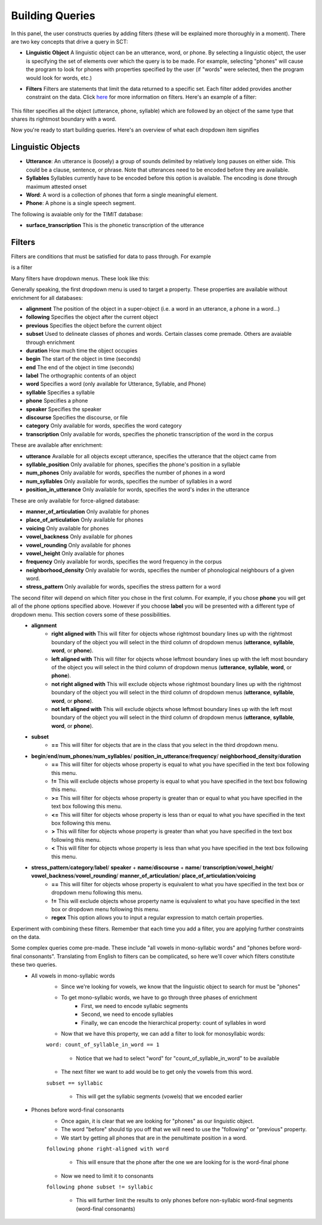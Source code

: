.. _buildingqueries:

*****************
Building Queries
*****************

In this panel, the user constructs queries by adding filters (these will be explained more thoroughly in a moment). 
There are two key concepts that drive a query in SCT:

* **Linguistic Object** A linguistic object can be an utterance, word, or phone. By selecting a linguistic object, the user is specifying the set of elements over which the query is to be made. For example, selecting "phones" will cause the program to look for phones with properties specified by the user (if "words" were selected, then the program would look for words, etc.)
* **Filters** Filters are statements that limit the data returned to a specific set. Each filter added provides another constraint on the data. Click `here <http://sct.readthedocs.io/en/latest/additional/filters.html>`_ for more information on filters. Here's an example of a filter:

	.. image:: filter.png
		:width: 683px
		:height: 24px
		:alt: Image cannot be displayed in your browser
		:align: center
This filter specifies all the object (utterance, phone, syllable) which are followed by an object of the same type that shares its rightmost boundary with a word.  



Now you're ready to start building queries. Here's an overview of what each dropdown item signifies

Linguistic Objects
##################

* **Utterance**: An utterance is (loosely) a group of sounds delimited by relatively long pauses on either side. This could be a clause, sentence, or phrase. Note that utterances need to be encoded before they are available.
* **Syllables** Syllables currently have to be encoded before this option is available. The encoding is done through maximum attested onset
* **Word**: A word is a collection of phones that form a single meaningful element.
* **Phone**: A phone is a single speech segment. 

The following is avaiable only for the TIMIT database:

* **surface_transcription** This is the phonetic transcription of the utterance

Filters
#######
Filters are conditions that must be satisfied for data to pass through. For example
	.. image:: filter.png
		:width: 683px
		:height: 24px
		:alt: Image cannot be displayed in your browser
		:align: center
is a filter

Many filters have dropdown menus. These look like this:
	.. image:: dropdown.png
		:width: 695px
		:height: 174px
		:alt: Image cannot be displayed in your browser
		:align: center
Generally speaking, the first dropdown menu is used to target a property. These properties are available without enrichment for all databases:

* **alignment** The position of the object in a super-object (i.e. a word in an utterance, a phone in a word...) 
* **following** Specifies the object after the current object
* **previous** Specifies the object before the current object
* **subset** Used to delineate classes of phones and words. Certain classes come premade. Others are avaiable through enrichment 
* **duration** How much time the object occupies 
* **begin** The start of the object in time (seconds)
* **end** The end of the object in time (seconds)
* **label** The orthographic contents of an object
* **word** Specifies a word (only available for Utterance, Syllable, and Phone)
* **syllable** Specifies a syllable
* **phone** Specifies a phone
* **speaker** Specifies the speaker 
* **discourse** Specifies the discourse, or file
* **category** Only available for words, specifies the word category
* **transcription** Only available for words, specifies the phonetic transcription of the word in the corpus

These are available after enrichment:

* **utterance** Available for all objects except utterance, specifies the utterance that the object came from 
* **syllable_position** Only available for phones, specifies the phone's position in a syllable
* **num_phones** Only available for words, specifies the number of phones in a word
* **num_syllables** Only available for words, specifies the number of syllables in a word
* **position_in_utterance** Only available for words, specifies the word's index in the utterance


These are only available for force-aligned database:

* **manner_of_articulation** Only available for phones
* **place_of_articulation** Only available for phones
* **voicing** Only available for phones
* **vowel_backness** Only available for phones
* **vowel_rounding** Only available for phones
* **vowel_height** Only available for phones
* **frequency** Only available for words, specifies the word frequency in the corpus
* **neighborhood_density** Only available for words, specifies the number of phonological neighbours of a given word.
* **stress_pattern** Only available for words, specifies the stress pattern for a word



The second filter will depend on which filter you chose in the first column. For example, if you chose **phone** you will get all of the phone options specified above. However if you choose **label** you will be presented with a different type of dropdown menu. This section covers some of these possibilities.
	* **alignment**
		* **right aligned with** This will filter for objects whose rightmost boundary lines up with the rightmost boundary of the object you will select in the third column of dropdown menus (**utterance**, **syllable**, **word**, or **phone**).
		* **left aligned with** This will filter for objects whose leftmost boundary lines up with the left most boundary of the object you will select in the third column of dropdown menus (**utterance**, **syllable**, **word**, or **phone**).
		* **not right aligned with** This will exclude objects whose rightmost boundary lines up with the rightmost boundary of the object you will select in the third column of dropdown menus (**utterance**, **syllable**, **word**, or **phone**).
		* **not left aligned with** This will exclude objects whose leftmost boundary lines up with the left most boundary of the object you will select in the third column of dropdown menus (**utterance**, **syllable**, **word**, or **phone**).
	* **subset**
		* **==** This will filter for objects that are in the class that you select in the third dropdown menu.
	* **begin**/**end**/**num_phones**/**num_syllables**/ **position_in_utterance**/**frequency**/ **neighborhood_density**/**duration**
		* **==** This will filter for objects whose property is equal to what you have specified in the text box following this menu.
		* **!=** This will exclude objects whose property is equal to what you have specified in the text box following this menu.
		* **>=** This will filter for objects whose property is greater than or equal to what you have specified in the text box following this menu.
		* **<=** This will filter for objects whose property is less than or equal to what you have specified in the text box following this menu.
		* **>** This will filter for objects whose property is greater than what you have specified in the text box following this menu.
		* **<** This will filter for objects whose property is less than what you have specified in the text box following this menu.
	* **stress_pattern**/**category**/**label**/ **speaker** \+ **name**/**discourse** \+ **name**/ **transcription**/**vowel_height**/ **vowel_backness**/**vowel_rounding**/ **manner_of_articulation**/ **place_of_articulation**/**voicing**
		* **==** This will filter for objects whose property is equivalent to what you have specified in the text box or dropdown menu following this menu.
		* **!=** This will exclude objects whose property name is equivalent to what you have specified in the text box or dropdown menu following this menu.
		* **regex** This option allows you to input a regular expression to match certain properties.

Experiment with combining these filters. Remember that each time you add a filter, you are applying further constraints on the data. 


Some complex queries come pre-made. These include "all vowels in mono-syllabic words" and "phones before word-final consonants". Translating from English to filters can be complicated, so here we'll cover which filters constitute these two queries. 
	* All vowels in mono-syllabic words
		* Since we're looking for vowels, we know that the linguistic object to search for must be "phones"
		* To get mono-syllabic words, we have to go through three phases of enrichment
			* First, we need to encode syllabic segments
			* Second, we need to encode syllables
			* Finally, we can encode the hierarchical property: count of syllables in word
		* Now that we have this property, we can add a filter to look for monosyllabic words:
		``word: count_of_syllable_in_word == 1``
		
			* Notice that we had to select "word" for "count_of_syllable_in_word" to be available
		* The next filter we want to add would be to get only the vowels from this word.
		``subset == syllabic``
		
			* This will get the syllabic segments (vowels) that we encoded earlier 

	* Phones before word-final consonants
		* Once again, it is clear that we are looking for "phones" as our linguistic object.
		* The word "before" should tip you off that we will need to use the "following" or "previous" property.
		* We start by getting all phones that are in the penultimate position in a word.
		``following phone right-aligned with word``
		
			* This will ensure that the phone after the one we are looking for is the word-final phone
		* Now we need to limit it to consonants 
		``following phone subset != syllabic``
		
			* This will further limit the results to only phones before non-syllabic word-final segments (word-final consonants)
			








